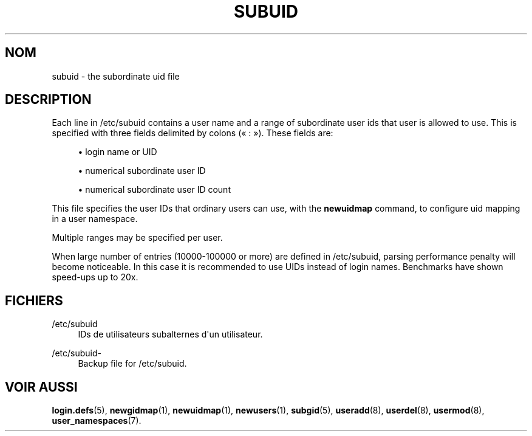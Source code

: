 '\" t
.\"     Title: subuid
.\"    Author: [FIXME: author] [see http://docbook.sf.net/el/author]
.\" Generator: DocBook XSL Stylesheets v1.79.1 <http://docbook.sf.net/>
.\"      Date: 13/06/2019
.\"    Manual: Formats et conversions de fichiers
.\"    Source: shadow-utils 4.7
.\"  Language: French
.\"
.TH "SUBUID" "5" "13/06/2019" "shadow\-utils 4\&.7" "Formats et conversions de fich"
.\" -----------------------------------------------------------------
.\" * Define some portability stuff
.\" -----------------------------------------------------------------
.\" ~~~~~~~~~~~~~~~~~~~~~~~~~~~~~~~~~~~~~~~~~~~~~~~~~~~~~~~~~~~~~~~~~
.\" http://bugs.debian.org/507673
.\" http://lists.gnu.org/archive/html/groff/2009-02/msg00013.html
.\" ~~~~~~~~~~~~~~~~~~~~~~~~~~~~~~~~~~~~~~~~~~~~~~~~~~~~~~~~~~~~~~~~~
.ie \n(.g .ds Aq \(aq
.el       .ds Aq '
.\" -----------------------------------------------------------------
.\" * set default formatting
.\" -----------------------------------------------------------------
.\" disable hyphenation
.nh
.\" disable justification (adjust text to left margin only)
.ad l
.\" -----------------------------------------------------------------
.\" * MAIN CONTENT STARTS HERE *
.\" -----------------------------------------------------------------
.SH "NOM"
subuid \- the subordinate uid file
.SH "DESCRIPTION"
.PP
Each line in
/etc/subuid
contains a user name and a range of subordinate user ids that user is allowed to use\&. This is specified with three fields delimited by colons (\(Fo\ \&:\ \&\(Fc)\&. These fields are:
.sp
.RS 4
.ie n \{\
\h'-04'\(bu\h'+03'\c
.\}
.el \{\
.sp -1
.IP \(bu 2.3
.\}
login name or UID
.RE
.sp
.RS 4
.ie n \{\
\h'-04'\(bu\h'+03'\c
.\}
.el \{\
.sp -1
.IP \(bu 2.3
.\}
numerical subordinate user ID
.RE
.sp
.RS 4
.ie n \{\
\h'-04'\(bu\h'+03'\c
.\}
.el \{\
.sp -1
.IP \(bu 2.3
.\}
numerical subordinate user ID count
.RE
.PP
This file specifies the user IDs that ordinary users can use, with the
\fBnewuidmap\fR
command, to configure uid mapping in a user namespace\&.
.PP
Multiple ranges may be specified per user\&.
.PP
When large number of entries (10000\-100000 or more) are defined in
/etc/subuid, parsing performance penalty will become noticeable\&. In this case it is recommended to use UIDs instead of login names\&. Benchmarks have shown speed\-ups up to 20x\&.
.SH "FICHIERS"
.PP
/etc/subuid
.RS 4
IDs de utilisateurs subalternes d\*(Aqun utilisateur\&.
.RE
.PP
/etc/subuid\-
.RS 4
Backup file for /etc/subuid\&.
.RE
.SH "VOIR AUSSI"
.PP
\fBlogin.defs\fR(5),
\fBnewgidmap\fR(1),
\fBnewuidmap\fR(1),
\fBnewusers\fR(1),
\fBsubgid\fR(5),
\fBuseradd\fR(8),
\fBuserdel\fR(8),
\fBusermod\fR(8),
\fBuser_namespaces\fR(7)\&.
